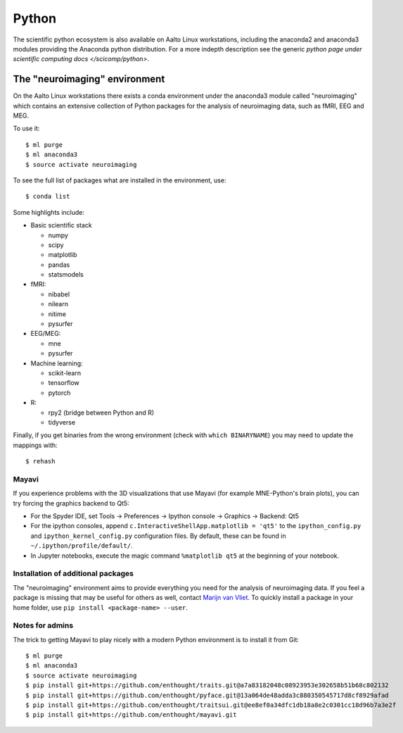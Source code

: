 ======
Python
======

The scientific python ecosystem is also available on Aalto Linux
workstations, including the anaconda2 and anaconda3 modules providing
the Anaconda python distribution. For a more indepth description see
the generic `python page under scientific computing docs
</scicomp/python>`.


The "neuroimaging" environment
==============================

On the Aalto Linux workstations there exists a conda environment under the
anaconda3 module called "neuroimaging" which contains an extensive collection
of Python packages for the analysis of neuroimaging data, such as fMRI, EEG and
MEG.

To use it::

    $ ml purge
    $ ml anaconda3
    $ source activate neuroimaging

To see the full list of packages what are installed in the environment, use::

    $ conda list

Some highlights include:

- Basic scientific stack

  - numpy
  - scipy
  - matplotlib
  - pandas
  - statsmodels

- fMRI:

  - nibabel
  - nilearn
  - nitime
  - pysurfer

- EEG/MEG:

  - mne
  - pysurfer

- Machine learning:

  - scikit-learn
  - tensorflow
  - pytorch

- R:

  - rpy2 (bridge between Python and R)
  - tidyverse

Finally, if you get binaries from the wrong environment (check with
``which BINARYNAME``) you may need to update the mappings with::

    $ rehash

Mayavi
------
If you experience problems with the 3D visualizations that use Mayavi (for
example MNE-Python's brain plots), you can try forcing the graphics backend to
Qt5:

- For the Spyder IDE, set Tools -> Preferences -> Ipython console -> Graphics
  -> Backend: Qt5
- For the ipython consoles, append ``c.InteractiveShellApp.matplotlib = 'qt5'``
  to the ``ipython_config.py`` and ``ipython_kernel_config.py`` configuration
  files. By default, these can be found in ``~/.ipython/profile/default/``.
- In Jupyter notebooks, execute the magic command ``%matplotlib qt5`` at the
  beginning of your notebook.

Installation of additional packages
-----------------------------------
The "neuroimaging" environment aims to provide everything you need for the
analysis of neuroimaging data. If you feel a package is missing that may be
useful for others as well, contact `Marijn van Vliet
<marijn.vanvliet@aalto.fi>`_. To quickly install a package in your home folder,
use ``pip install <package-name> --user``.

Notes for admins
----------------
The trick to getting Mayavi to play nicely with a modern Python environment is
to install it from Git::

    $ ml purge
    $ ml anaconda3
    $ source activate neuroimaging
    $ pip install git+https://github.com/enthought/traits.git@a7a83182048c08923953e302658b51b68c802132
    $ pip install git+https://github.com/enthought/pyface.git@13a064de48adda3c880350545717d8cf8929afad
    $ pip install git+https://github.com/enthought/traitsui.git@ee8ef0a34dfc1db18a8e2c0301cc18d96b7a3e2f
    $ pip install git+https://github.com/enthought/mayavi.git
